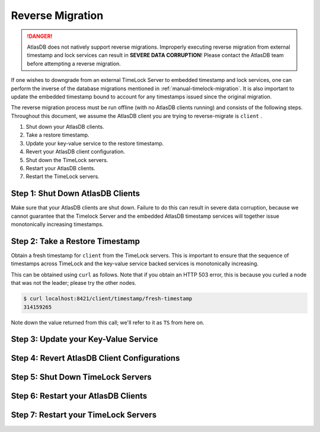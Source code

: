 .. _timelock-migration:

Reverse Migration
=================

.. danger::

   AtlasDB does not natively support reverse migrations. Improperly executing reverse migration from external timestamp
   and lock services can result in **SEVERE DATA CORRUPTION**! Please contact the AtlasDB team before attempting a
   reverse migration.

If one wishes to downgrade from an external TimeLock Server to embedded timestamp and lock services, one can perform
the inverse of the database migrations mentioned in :ref:`manual-timelock-migration`. It is also important to update the
embedded timestamp bound to account for any timestamps issued since the original migration.

The reverse migration process must be run offline (with no AtlasDB clients running) and consists of the following steps.
Throughout this document, we assume the AtlasDB client you are trying to reverse-migrate is ``client`` .

#. Shut down your AtlasDB clients.
#. Take a restore timestamp.
#. Update your key-value service to the restore timestamp.
#. Revert your AtlasDB client configuration.
#. Shut down the TimeLock servers.
#. Restart your AtlasDB clients.
#. Restart the TimeLock servers.

Step 1: Shut Down AtlasDB Clients
---------------------------------

Make sure that your AtlasDB clients are shut down. Failure to do this can result in severe data corruption,
because we cannot guarantee that the Timelock Server and the embedded AtlasDB timestamp services will together issue
monotonically increasing timestamps.

Step 2: Take a Restore Timestamp
--------------------------------

Obtain a fresh timestamp for ``client`` from the TimeLock servers. This is important to ensure that the sequence
of timestamps across TimeLock and the key-value service backed services is monotonically increasing.

This can be obtained using ``curl`` as follows. Note that if you obtain an HTTP 503 error, this is because you curled a
node that was not the leader; please try the other nodes.

.. code-block:: none

   $ curl localhost:8421/client/timestamp/fresh-timestamp
   314159265

Note down the value returned from this call; we'll refer to it as ``TS`` from here on.

Step 3: Update your Key-Value Service
-------------------------------------

Step 4: Revert AtlasDB Client Configurations
--------------------------------------------

Step 5: Shut Down TimeLock Servers
----------------------------------

Step 6: Restart your AtlasDB Clients
------------------------------------

Step 7: Restart your TimeLock Servers
-------------------------------------
